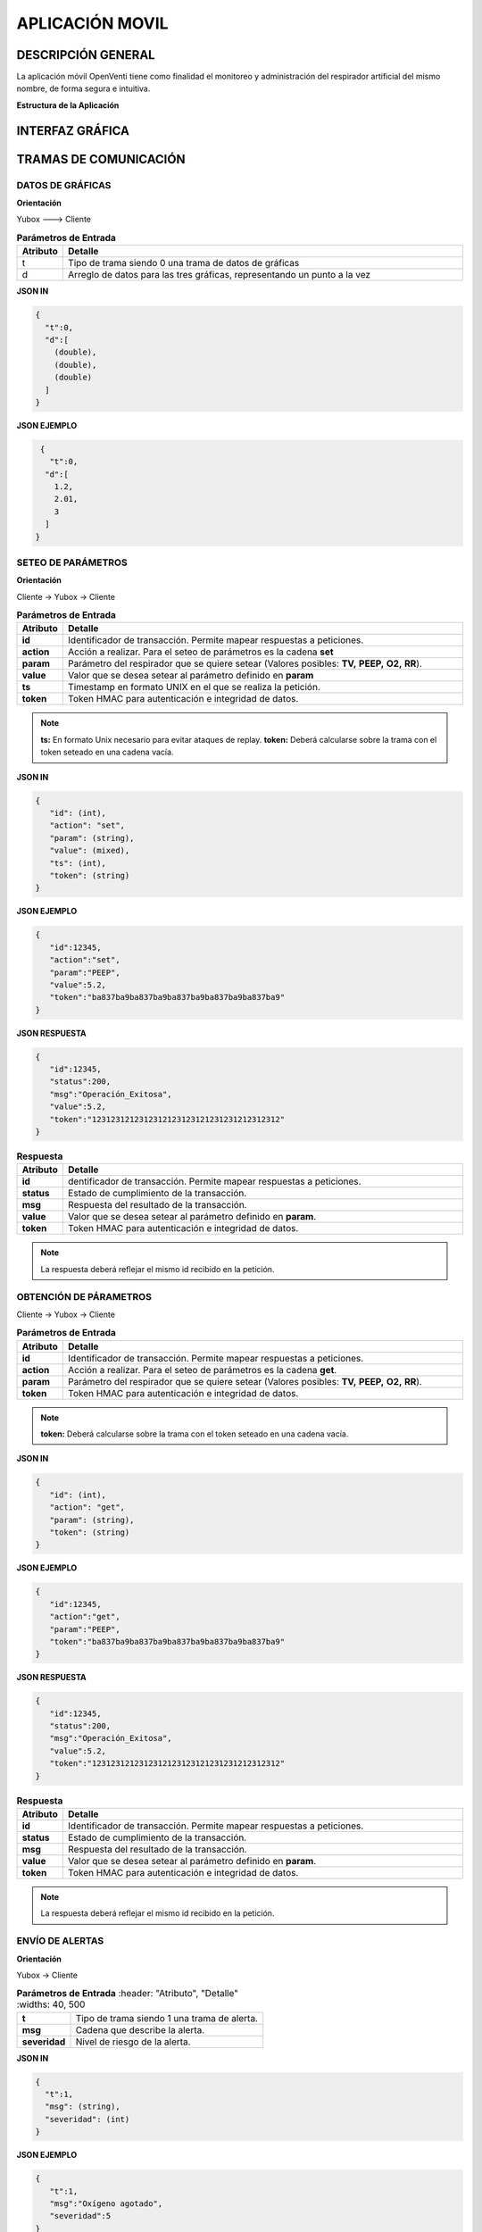 

APLICACIÓN MOVIL
================



DESCRIPCIÓN GENERAL
-------------------

La aplicación móvil OpenVenti tiene como finalidad el monitoreo y administración del respirador artificial del mismo nombre, de forma segura e intuitiva.

**Estructura de la Aplicación**

.. image:: img/structure.png
  :width: 250
  

INTERFAZ GRÁFICA
----------------


TRAMAS DE COMUNICACIÓN
----------------------

DATOS DE GRÁFICAS
^^^^^^^^^^^^^^^^^

**Orientación**

Yubox ---> Cliente

.. csv-table::  **Parámetros de Entrada**
   :header: "Atributo", "Detalle"
   :widths: 40, 500

     "t","Tipo de trama siendo 0 una trama de datos de gráficas"
     "d", "Arreglo de datos para las tres gráficas, representando un punto a la vez"
..

**JSON IN**

.. code-block:: javascript

 { 
   "t":0,
   "d":[
     (double), 
     (double),
     (double)
   ]
 }
..


**JSON EJEMPLO**

.. code-block:: javascript

  { 
    "t":0,
   "d":[
     1.2, 
     2.01,
     3
   ]
 }
..

SETEO DE PARÁMETROS
^^^^^^^^^^^^^^^^^^^

**Orientación**

Cliente -> Yubox -> Cliente

.. csv-table::  **Parámetros de Entrada**
   :header: "Atributo", "Detalle"
   :widths: 40, 500

     "**id**", "Identificador de transacción. Permite mapear respuestas a peticiones."
     "**action**","Acción a realizar. Para el seteo de parámetros es la cadena **set** "
     "**param**", "Parámetro del respirador que se quiere setear (Valores posibles: **TV,**  **PEEP,** **O2,** **RR**)."
     "**value**", "Valor que se desea setear al parámetro definido en **param**" 
     "**ts**", "Timestamp en formato UNIX en el que se realiza la petición."
     "**token**", "Token HMAC para autenticación e integridad de datos."
..

.. note::

  **ts:** En formato Unix necesario para evitar ataques de replay.
  **token:** Deberá calcularse sobre la trama con el token seteado en una cadena vacía.
..


**JSON IN**

.. code-block:: javascript

 {
    "id": (int),
    "action": "set",
    "param": (string),
    "value": (mixed),
    "ts": (int),
    "token": (string)
 }
..

**JSON EJEMPLO**

.. code-block:: javascript

 { 
    "id":12345,
    "action":"set",
    "param":"PEEP",
    "value":5.2,
    "token":"ba837ba9ba837ba9ba837ba9ba837ba9ba837ba9"
 }
..

**JSON RESPUESTA**

.. code-block:: javascript

 {
    "id":12345,
    "status":200,
    "msg":"Operación_Exitosa",
    "value":5.2,
    "token":"1231231212312312123123121231231212312312"
 }
..


.. csv-table::  **Respuesta**
   :header: "Atributo", "Detalle"
   :widths: 40, 500

     "**id**", "dentificador de transacción. Permite mapear respuestas a peticiones."
     "**status**","Estado de cumplimiento de la transacción."
     "**msg**", "Respuesta del resultado de la transacción."
     "**value**", "Valor que se desea setear al parámetro definido en **param**." 
     "**token**", "Token HMAC para autenticación e integridad de datos."
..

.. note::
  La respuesta deberá reflejar el mismo id recibido en la petición.
..

OBTENCIÓN DE PÁRAMETROS
^^^^^^^^^^^^^^^^^^^^^^^

Cliente -> Yubox -> Cliente

.. csv-table::  **Parámetros de Entrada**
   :header: "Atributo", "Detalle"
   :widths: 40, 500

     "**id**", "Identificador de transacción. Permite mapear respuestas a peticiones."
     "**action**","Acción a realizar. Para el seteo de parámetros es la cadena **get**."
     "**param**", "Parámetro del respirador que se quiere setear (Valores posibles: **TV,**  **PEEP,** **O2,** **RR**)."
     "**token**", "Token HMAC para autenticación e integridad de datos."
..

.. note::
  **token:** Deberá calcularse sobre la trama con el token seteado en una cadena vacía.
..

**JSON IN**

.. code-block:: javascript

 {
    "id": (int),
    "action": "get",
    "param": (string),
    "token": (string)
 }
..

**JSON EJEMPLO**

.. code-block:: javascript

 {
    "id":12345,
    "action":"get",
    "param":"PEEP",
    "token":"ba837ba9ba837ba9ba837ba9ba837ba9ba837ba9"
 }
..

**JSON RESPUESTA**

.. code-block:: javascript

 {
    "id":12345,
    "status":200,
    "msg":"Operación_Exitosa",
    "value":5.2,
    "token":"1231231212312312123123121231231212312312"
 }
..

.. csv-table::  **Respuesta**
   :header: "Atributo", "Detalle"
   :widths: 40, 500

     "**id**", "Identificador de transacción. Permite mapear respuestas a peticiones."
     "**status**","Estado de cumplimiento de la transacción."
     "**msg**", "Respuesta del resultado de la transacción."
     "**value**", "Valor que se desea setear al parámetro definido en **param**." 
     "**token**", "Token HMAC para autenticación e integridad de datos."
..

.. note::
  La respuesta deberá reflejar el mismo id recibido en la petición.
..

ENVÍO DE ALERTAS
^^^^^^^^^^^^^^^^

**Orientación**

Yubox -> Cliente

.. csv-table::  **Parámetros de Entrada**
   :header: "Atributo", "Detalle"
   :widths: 40, 500

  "**t**", "Tipo de trama siendo 1 una trama de alerta."
  "**msg**", "Cadena que describe la alerta."
  "**severidad**", "Nivel de riesgo de la alerta." 
..

**JSON IN**

.. code-block:: javascript

 {
   "t":1,
   "msg": (string),
   "severidad": (int)
 }
..

**JSON EJEMPLO**

.. code-block:: javascript

 {
    "t":1,
    "msg":"Oxígeno agotado",
    "severidad":5
 }
..